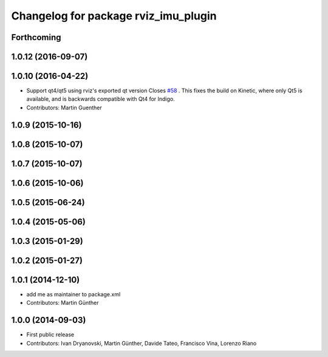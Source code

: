 ^^^^^^^^^^^^^^^^^^^^^^^^^^^^^^^^^^^^^
Changelog for package rviz_imu_plugin
^^^^^^^^^^^^^^^^^^^^^^^^^^^^^^^^^^^^^

Forthcoming
-----------

1.0.12 (2016-09-07)
-------------------

1.0.10 (2016-04-22)
-------------------
* Support qt4/qt5 using rviz's exported qt version
  Closes `#58 <https://github.com/ccny-ros-pkg/imu_tools/issues/58>`_ .
  This fixes the build on Kinetic, where only Qt5 is available, and
  is backwards compatible with Qt4 for Indigo.
* Contributors: Martin Guenther

1.0.9 (2015-10-16)
------------------

1.0.8 (2015-10-07)
------------------

1.0.7 (2015-10-07)
------------------

1.0.6 (2015-10-06)
------------------

1.0.5 (2015-06-24)
------------------

1.0.4 (2015-05-06)
------------------

1.0.3 (2015-01-29)
------------------

1.0.2 (2015-01-27)
------------------

1.0.1 (2014-12-10)
------------------
* add me as maintainer to package.xml
* Contributors: Martin Günther

1.0.0 (2014-09-03)
------------------
* First public release
* Contributors: Ivan Dryanovski, Martin Günther, Davide Tateo, Francisco Vina, Lorenzo Riano
